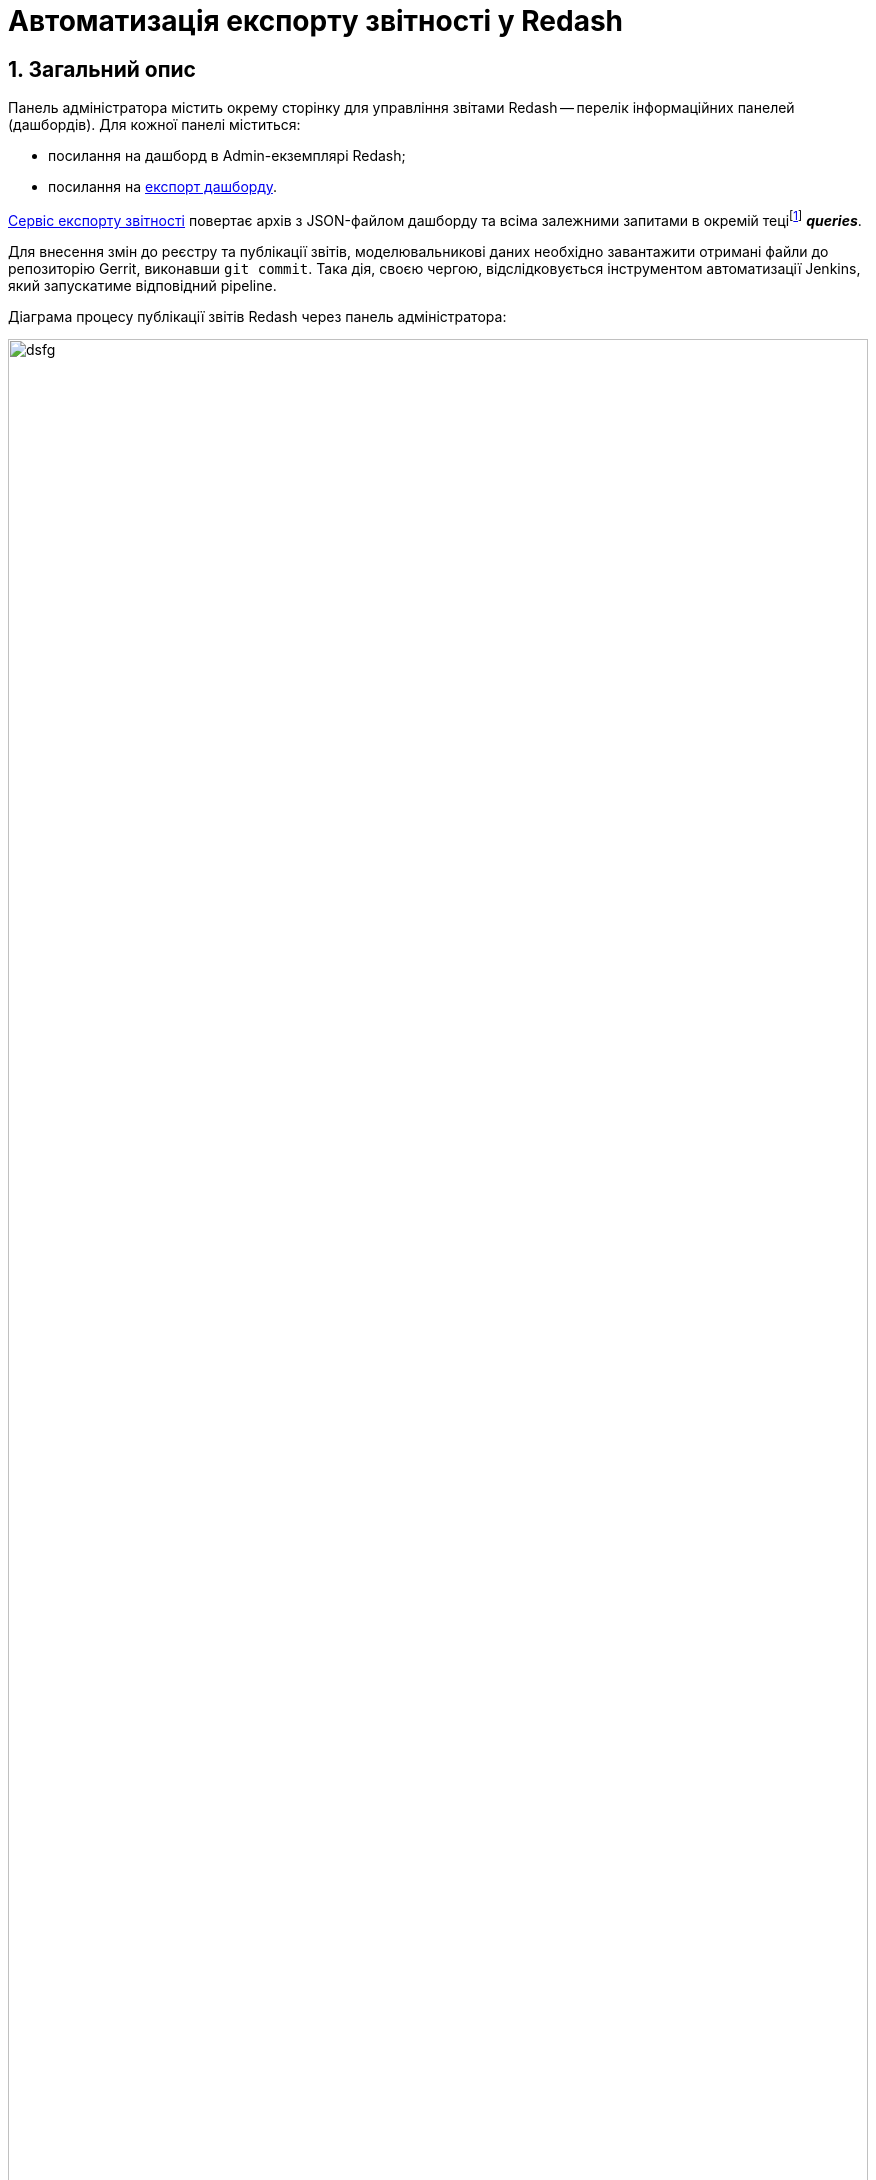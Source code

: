 = Автоматизація експорту звітності у Redash

:sectnums:
:sectanchors:

== Загальний опис

Панель адміністратора містить окрему сторінку для управління звітами Redash -- перелік інформаційних панелей (дашбордів). Для кожної панелі міститься:

* посилання на дашборд в Admin-екземплярі Redash;
* посилання на <<Сервіс експорту звітності, експорт дашборду>>.

<<Сервіс експорту звітності>> повертає архів з JSON-файлом дашборду та всіма залежними запитами в окремій теціfootnote:[**Тека** -- елемент файлової системи, що може містити групу файлів.] *_queries_*.

Для внесення змін до реєстру та публікації звітів, моделювальникові даних необхідно завантажити отримані файли до репозиторію Gerrit, виконавши `git commit`. Така дія, своєю чергою, відслідковується інструментом автоматизації Jenkins, який запускатиме відповідний pipeline.

.Діаграма процесу публікації звітів Redash через панель адміністратора:
image:data-modeling/reports/data-analytical-reports-export-automation.svg[dsfg, 100%]

== Сервіс експорту звітності

=== REST API

Запит до ендпоінту (кінцевої точки інтеграції) створеного сервісу повертає перелік інформаційних панелей, наявних в admin-екземплярі Redash:

.Структура параметрів запита:
----
GET /
[
    {
        "id": ...
        "name": ...
        "slug": ...
        "created_at": ...
        "updated_at": ...
    },
    ...
]
----

У випадку зазначення `slug`-дашброрду, ендпоінт повертає архів з інформаційними панелями у форматі JSON.

.Приклад GET-запита із параметром `slug`:
----
GET /slug_id

----

**Сервіс виконує наступні дії**:

* приймає на вхід `slug_id` (ідентифікатор дашборду);
* отримує JSON дашборду з Redash Admin REST API (`dashboard_<slug>.json`)
* для кожного із залежних запитів отримує JSON запита від Redash Admin REST API та зберігає як масив у `queries/parameters_<slug>.json`(<<parameter_queries, формат файлу>> зазначено нижче);
* формує <<archive, zip-пакет>> для повернення.

[#archive]
=== Структура файлів, що містяться в архіві
[plantuml, format=png]
----
@startuml
    skinparam monochrome true
    note as N1
      dashboard_<slug>.zip
      |_ queries
        |_ parameters_<slug>.json
      |_ dashboard_<slug>.json
    end note
@enduml
----

[#parameter_queries]
.Формат файлу із залежними запитами:
[source, json]
----
{
  "count": 3,
  "page": 1,
  "page_size": 25,
  "results": [
    {"id": ...},
    {"id": ...},
    {"id": ...}
  ]
}
----
